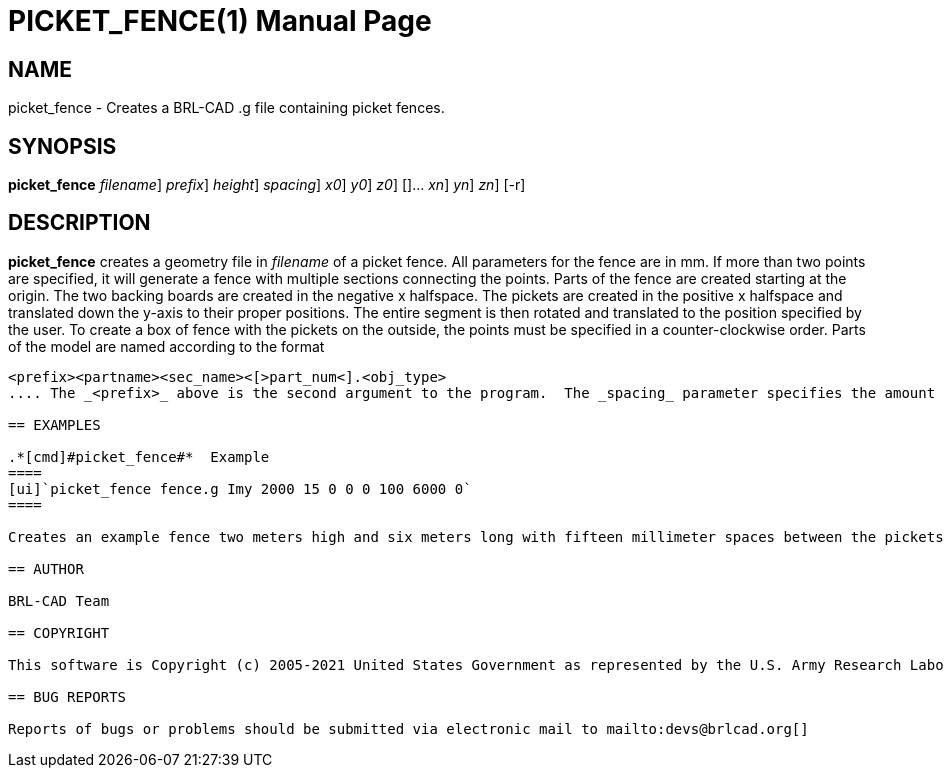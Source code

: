 = PICKET_FENCE(1)
BRL-CAD Team
:doctype: manpage
:man manual: BRL-CAD User Commands
:man source: BRL-CAD
:page-layout: base

== NAME

picket_fence - 
    Creates a BRL-CAD .g file containing picket fences.
  

== SYNOPSIS

*[cmd]#picket_fence#*  [[rep]_filename_] [[rep]_prefix_] [[rep]_height_] [[rep]_spacing_] [[rep]_x0_] [[rep]_y0_] [[rep]_z0_] []... [[rep]_xn_] [[rep]_yn_] [[rep]_zn_] [-r]

== DESCRIPTION

*[cmd]#picket_fence#*  creates a geometry file in _filename_ of a picket fence.  All  parameters for the fence are in mm.  If more than two points are specified, it will generate a fence with multiple sections connecting the points.  Parts of the fence are created starting at the origin.  The two backing boards are created in the negative x halfspace.  The pickets are created in the positive x halfspace and translated down the y-axis to their proper positions.  The entire segment is then rotated and translated to the position specified by the user.  To create a box of fence with the pickets on the outside, the points must be specified in a counter-clockwise order.  Parts of the model are named according to the format 

....

<prefix><partname><sec_name><[>part_num<].<obj_type>
.... The _<prefix>_ above is the second argument to the program.  The _spacing_ parameter specifies the amount of space (in mm) between pickets.  The *[cmd]#-r#*  option specifies round fronts for the pickets. 

== EXAMPLES

.*[cmd]#picket_fence#*  Example
====
[ui]`picket_fence fence.g Imy 2000 15 0 0 0 100 6000 0` 
====

Creates an example fence two meters high and six meters long with fifteen millimeter spaces between the pickets.  "Imy" will be used as a name prefix for the *[cmd]#mged#*  objects. The fence will be started at the origin and be stretched out to (100,6000,0). 

== AUTHOR

BRL-CAD Team

== COPYRIGHT

This software is Copyright (c) 2005-2021 United States Government as represented by the U.S. Army Research Laboratory. 

== BUG REPORTS

Reports of bugs or problems should be submitted via electronic mail to mailto:devs@brlcad.org[]